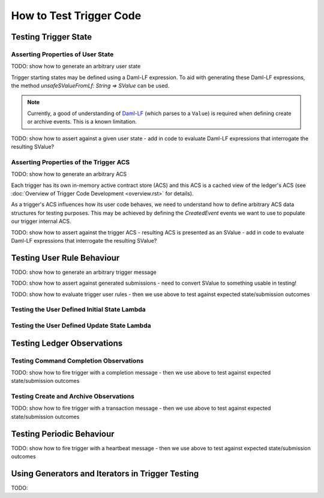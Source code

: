 .. Copyright (c) 2023 Digital Asset (Switzerland) GmbH and/or its affiliates. All rights reserved.
.. SPDX-License-Identifier: Apache-2.0

How to Test Trigger Code
========================

Testing Trigger State
---------------------

.. code-block:: scala
    class CatFeedingTriggerTest extends AsyncWordSpec with TriggerSimulationTesting {
        "Cat slow feeding trigger" should {
            "initialize lambda" in {
                // TODO: initialise user state correctly

                // TODO: generate ledger submissions correctly
            }

            "update lambda" in {
                // TODO: update user state correctly

                // TODO: generate ledger submissions correctly
            }
        }
    }

Asserting Properties of User State
^^^^^^^^^^^^^^^^^^^^^^^^^^^^^^^^^^

TODO: show how to generate an arbitrary user state

Trigger starting states may be defined using a Daml-LF expression. To aid with generating these Daml-LF expressions, the method `unsafeSValueFromLf: String => SValue` can be used.

.. note::
  Currently, a good of understanding of `Daml-LF <https://github.com/digital-asset/daml/blob/main/daml-lf/spec/daml-lf-1.rst>`_ (which parses to a ``Value``) is required when defining create or archive events. This is a known limitation.

TODO: show how to assert against a given user state - add in code to evaluate Daml-LF expressions that interrogate the resulting SValue?

Asserting Properties of the Trigger ACS
^^^^^^^^^^^^^^^^^^^^^^^^^^^^^^^^^^^^^^^

TODO: show how to generate an arbitrary ACS

Each trigger has its own in-memory active contract store (ACS) and this ACS is a cached view of the ledger's ACS (see :doc:`Overview of Trigger Code Development <overview.rst>` for details).

As a trigger's ACS influences how its user code behaves, we need to understand how to define arbitrary ACS data structures for testing purposes. This may be achieved by defining the `CreatedEvent` events we want to use to populate our trigger internal ACS.

TODO: show how to assert against the trigger ACS - resulting ACS is presented as an SValue - add in code to evaluate Daml-LF expressions that interrogate the resulting SValue?

Testing User Rule Behaviour
---------------------------

TODO: show how to generate an arbitrary trigger message

TODO: show how to assert against generated submissions - need to convert SValue to something usable in testing!

TODO: show how to evaluate trigger user rules - then we use above to test against expected state/submission outcomes

Testing the User Defined Initial State Lambda
^^^^^^^^^^^^^^^^^^^^^^^^^^^^^^^^^^^^^^^^^^^^^

.. code-block:: scala
    class CatFeedingTriggerTest extends AsyncWordSpec with TriggerSimulationTesting {

        import TriggerRuleSimulationLib._

        "Cat slow feeding trigger" should {
            "initialize lambda" should {
                for {
                  client <- defaultLedgerClient()
                  party <- allocateParty(client)
                  (trigger, simulator) = getSimulator(
                    client,
                    QualifiedName.assertFromString("Cats:feedingTrigger"),
                    packageId,
                    applicationId,
                    compiledPackages,
                    timeProviderType,
                    triggerRunnerConfiguration,
                    party.unwrap,
                  )
                  acs = Seq.empty
                  (submissions, _, state) <- simulator.initialStateLambda(acs)
                } yield {
                  val userState = unsafeSValueApp("""\(st: TriggerState @Int64) -> st.userState""", state)

                  assertEqual(userState, "400")
                  submissions should be ('empty)
                }
            }

            "update lambda" in {
                // TODO: update user state correctly

                // TODO: generate ledger submissions correctly
            }
        }
    }

Testing the User Defined Update State Lambda
^^^^^^^^^^^^^^^^^^^^^^^^^^^^^^^^^^^^^^^^^^^^

.. code-block:: scala
    class CatFeedingTriggerTest extends AsyncWordSpec with TriggerSimulationTesting {
        "Cat slow feeding trigger" should {
            "initialize lambda" in {
                // TODO: initialise user state correctly

                // TODO: generate ledger submissions correctly
            }

            "update lambda" in {
                for {
                  client <- defaultLedgerClient()
                  party <- allocateParty(client)
                  (trigger, simulator) = getSimulator(
                    client,
                    QualifiedName.assertFromString("Cats:feedingTrigger"),
                    packageId,
                    applicationId,
                    compiledPackages,
                    timeProviderType,
                    triggerRunnerConfiguration,
                    party.unwrap,
                  )
                  converter = new Converter(compiledPackages, trigger)
                  userStartState = "3"
                  acs = Seq(createdEvent("Cats:Cat", s"<$party, 1>"))
                  msg = TriggerMsg.Heartbeat
                  startState = converter.fromTriggerUpdateState(
                    acs,
                    unsafeSValueFromLf(userStartState),
                    TriggerParties(party, Set.empty),
                    triggerRunnerConfiguration,
                  )
                  (submissions, _, state) <- simulator.updateStateLambda(startState, msg)
                } yield {
                  val userEndState = unsafeSValueApp("""\(st: TriggerState @Int64) -> st.userState""", endState)
                  val startACS = unsafeSValueApp("""\(st: TriggerState @Int64) -> st.acs.activeContracts""", startState)
                  val endACS = unsafeSValueApp("""\(st: TriggerState @Int64) -> st.acs.activeContracts""", endState)

                  assertEqual(userEndState, s"$userStartState - 1")
                  submissions.map(numberOfExerciseCommands).sum should be(1)
                  startACS should be(endACS)
                }
            }
        }
    }

Testing Ledger Observations
---------------------------

Testing Command Completion Observations
^^^^^^^^^^^^^^^^^^^^^^^^^^^^^^^^^^^^^^^

TODO: show how to fire trigger with a completion message - then we use above to test against expected state/submission outcomes

Testing Create and Archive Observations
^^^^^^^^^^^^^^^^^^^^^^^^^^^^^^^^^^^^^^^

TODO: show how to fire trigger with a transaction message - then we use above to test against expected state/submission outcomes

.. code-block:: scala
      for {
        client <- defaultLedgerClient()
        party <- allocateParty(client)
        (trigger, simulator) = getSimulator(
          client,
          QualifiedName.assertFromString("Cats:feedingTrigger"),
          packageId,
          applicationId,
          compiledPackages,
          timeProviderType,
          triggerRunnerConfiguration,
          party.unwrap,
        )
        converter = new Converter(compiledPackages, trigger)
        userStartState = "3"
        acs = Seq(createdEvent("Cats:Cat", s"<$party, 1>"))
        msg = TriggerMsg.Transaction(createdEvent("Cats:Cat", s""))
        startState = converter.fromTriggerUpdateState(
          acs,
          unsafeSValueFromLf(userStartState),
          TriggerParties(party, Set.empty),
          triggerRunnerConfiguration,
        )
       (submissions, _, state) <- simulator.updateStateLambda(startState, msg)
     } yield {
       val userEndState = unsafeSValueApp("""\(st: TriggerState @Int64) -> st.userState""", endState)
       val startACS = unsafeSValueApp("""\(st: TriggerState @Int64) -> st.acs.activeContracts""", startState)
       val endACS = unsafeSValueApp("""\(st: TriggerState @Int64) -> st.acs.activeContracts""", endState)

       assertEqual(userEndState, s"$userStartState - 1")
       submissions.map(numberOfExerciseCommands).sum should be(1)
       startACS should be(endACS)
     }

.. code-block:: scala
      for {
        client <- defaultLedgerClient()
        party <- allocateParty(client)
        (trigger, simulator) = getSimulator(
          client,
          QualifiedName.assertFromString("Cats:feedingTrigger"),
          packageId,
          applicationId,
          compiledPackages,
          timeProviderType,
          triggerRunnerConfiguration,
          party.unwrap,
        )
        converter = new Converter(compiledPackages, trigger)
        userStartState = "3"
        acs = Seq(createdEvent("Cats:Cat", s"<$party, 1>", contractId = "???"))
        msg = TriggerMsg.Transaction(archivedEvent("Cats:Cat", contractId = "???"))
        startState = converter.fromTriggerUpdateState(
          acs,
          unsafeSValueFromLf(userStartState),
          TriggerParties(party, Set.empty),
          triggerRunnerConfiguration,
        )
       (submissions, _, state) <- simulator.updateStateLambda(startState, msg)
     } yield {
       val userEndState = unsafeSValueApp("""\(st: TriggerState @Int64) -> st.userState""", endState)
       val startACS = unsafeSValueApp("""\(st: TriggerState @Int64) -> st.acs.activeContracts""", startState)
       val endACS = unsafeSValueApp("""\(st: TriggerState @Int64) -> st.acs.activeContracts""", endState)

       assertEqual(userEndState, s"$userStartState - 1")
       submissions.map(numberOfExerciseCommands).sum should be(1)
       startACS should be(endACS)
     }

Testing Periodic Behaviour
--------------------------

TODO: show how to fire trigger with a heartbeat message - then we use above to test against expected state/submission outcomes

.. code-block:: scala
      for {
        client <- defaultLedgerClient()
        party <- allocateParty(client)
        (trigger, simulator) = getSimulator(
          client,
          QualifiedName.assertFromString("Cats:feedingTrigger"),
          packageId,
          applicationId,
          compiledPackages,
          timeProviderType,
          triggerRunnerConfiguration,
          party.unwrap,
        )
        converter = new Converter(compiledPackages, trigger)
        userStartState = "3"
        acs = Seq(createdEvent("Cats:Cat", s"<$party, 1>"))
        msg = TriggerMsg.Heartbeat
        startState = converter.fromTriggerUpdateState(
          acs,
          unsafeSValueFromLf(userStartState),
          TriggerParties(party, Set.empty),
          triggerRunnerConfiguration,
        )
       (submissions, _, state) <- simulator.updateStateLambda(startState, msg)
     } yield {
       val userEndState = unsafeSValueApp("""\(st: TriggerState @Int64) -> st.userState""", endState)
       val startACS = unsafeSValueApp("""\(st: TriggerState @Int64) -> st.acs.activeContracts""", startState)
       val endACS = unsafeSValueApp("""\(st: TriggerState @Int64) -> st.acs.activeContracts""", endState)

       assertEqual(userEndState, s"$userStartState - 1")
       submissions.map(numberOfExerciseCommands).sum should be(1)
       startACS should be(endACS)
     }

Using Generators and Iterators in Trigger Testing
-------------------------------------------------

TODO:
